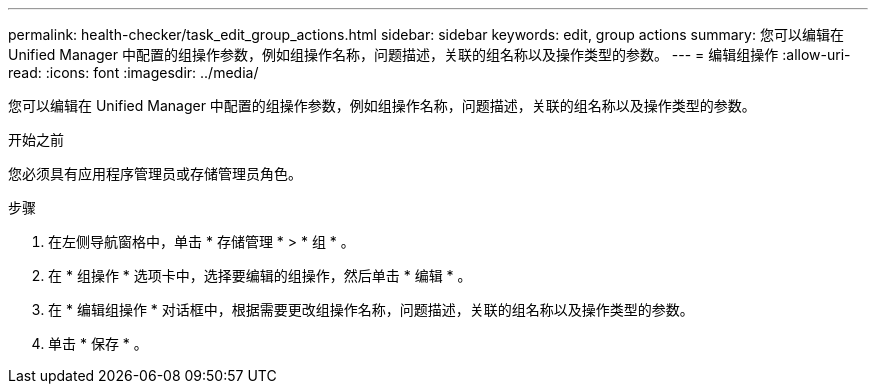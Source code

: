 ---
permalink: health-checker/task_edit_group_actions.html 
sidebar: sidebar 
keywords: edit, group actions 
summary: 您可以编辑在 Unified Manager 中配置的组操作参数，例如组操作名称，问题描述，关联的组名称以及操作类型的参数。 
---
= 编辑组操作
:allow-uri-read: 
:icons: font
:imagesdir: ../media/


[role="lead"]
您可以编辑在 Unified Manager 中配置的组操作参数，例如组操作名称，问题描述，关联的组名称以及操作类型的参数。

.开始之前
您必须具有应用程序管理员或存储管理员角色。

.步骤
. 在左侧导航窗格中，单击 * 存储管理 * > * 组 * 。
. 在 * 组操作 * 选项卡中，选择要编辑的组操作，然后单击 * 编辑 * 。
. 在 * 编辑组操作 * 对话框中，根据需要更改组操作名称，问题描述，关联的组名称以及操作类型的参数。
. 单击 * 保存 * 。

